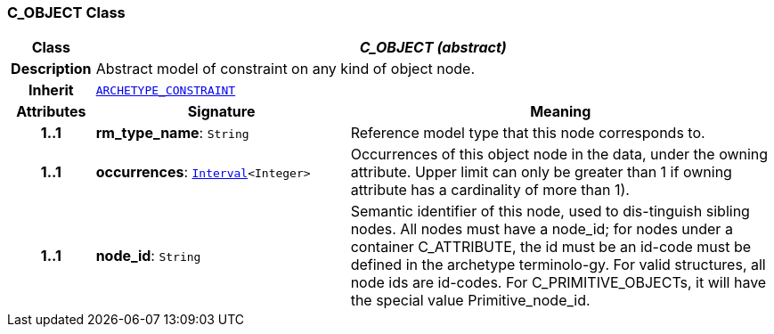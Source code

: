 === C_OBJECT Class

[cols="^1,3,5"]
|===
h|*Class*
2+^h|*__C_OBJECT (abstract)__*

h|*Description*
2+a|Abstract model of constraint on any kind of object node.

h|*Inherit*
2+|`<<_archetype_constraint_class,ARCHETYPE_CONSTRAINT>>`

h|*Attributes*
^h|*Signature*
^h|*Meaning*

h|*1..1*
|*rm_type_name*: `String`
a|Reference model type that this node corresponds to.

h|*1..1*
|*occurrences*: `link:/releases/BASE/{base_release}/base_types.html#_interval_class[Interval^]<Integer>`
a|Occurrences of this object node in the data, under the owning attribute. Upper limit can only be greater than 1 if owning attribute has a cardinality of more than 1).

h|*1..1*
|*node_id*: `String`
a|Semantic identifier of this node, used to dis-tinguish sibling nodes. All nodes must have a node_id; for nodes under a container C_ATTRIBUTE, the id must be an id-code must be defined in the archetype terminolo-gy. For valid structures, all node ids are id-codes.
For C_PRIMITIVE_OBJECTs, it will have the special value Primitive_node_id.
|===

